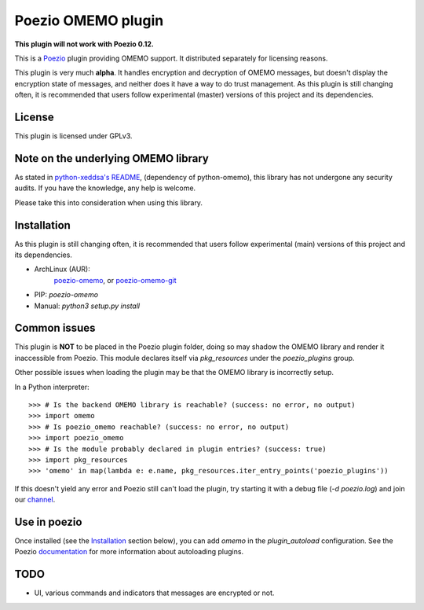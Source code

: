 Poezio OMEMO plugin
###################

**This plugin will not work with Poezio 0.12.**


This is a `Poezio <https://poez.io>`_ plugin providing OMEMO support. It
distributed separately for licensing reasons.

This plugin is very much **alpha**. It handles encryption and decryption
of OMEMO messages, but doesn't display the encryption state of messages,
and neither does it have a way to do trust management. As this plugin is
still changing often, it is recommended that users follow experimental
(master) versions of this project and its dependencies.

License
-------

This plugin is licensed under GPLv3.

Note on the underlying OMEMO library
------------------------------------

As stated in `python-xeddsa's
README <https://github.com/Syndace/python-xeddsa/blob/136b9f12c8286b9463566308963e70f090b60e50/README.md>`_,
(dependency of python-omemo), this library has not undergone any
security audits. If you have the knowledge, any help is welcome.

Please take this into consideration when using this library.

Installation
------------

As this plugin is still changing often, it is recommended that users
follow experimental (main) versions of this project and its
dependencies.

- ArchLinux (AUR):
   `poezio-omemo <https://aur.archlinux.org/packages/poezio-omemo>`_, or
   `poezio-omemo-git <https://aur.archlinux.org/packages/poezio-omemo-git>`_
- PIP: `poezio-omemo`
- Manual: `python3 setup.py install`

Common issues
-------------

This plugin is **NOT** to be placed in the Poezio plugin folder, doing
so may shadow the OMEMO library and render it inaccessible from Poezio.
This module declares itself via `pkg_resources` under the
`poezio_plugins` group.

Other possible issues when loading the plugin may be that the OMEMO
library is incorrectly setup.

In a Python interpreter::

  >>> # Is the backend OMEMO library is reachable? (success: no error, no output)
  >>> import omemo
  >>> # Is poezio_omemo reachable? (success: no error, no output)
  >>> import poezio_omemo
  >>> # Is the module probably declared in plugin entries? (success: true)
  >>> import pkg_resources
  >>> 'omemo' in map(lambda e: e.name, pkg_resources.iter_entry_points('poezio_plugins'))

If this doesn't yield any error and Poezio still can't load the plugin,
try starting it with a debug file (`-d poezio.log`) and join our
`channel <xmpp:poezio@muc.poez.io?join>`_.

Use in poezio
-------------

Once installed (see the `Installation`_ section below), you can add
`omemo` in the `plugin_autoload` configuration. See the Poezio
`documentation
<https://doc.poez.io/plugins/index.html#plugin-autoload>`_ for more
information about autoloading plugins.

TODO
----

- UI, various commands and indicators that messages are encrypted or not.
